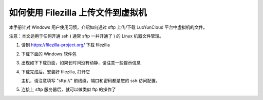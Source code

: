 如何使用 Filezilla 上传文件到虚拟机
======================================

本手册针对 Windows 用户使用习惯，介绍如何通过 sftp 上传/下载
LuoYunCloud 平台中虚拟机的文件。

注意：本文适用于任何开通 ssh ( 通常 sftp 一并开通了 ) 的 Linux 机器文件管理。


1. 请到 https://filezilla-project.org/ 下载 filezilla

   .. image:: /images/user/filezilla/Screenshot.png

2. 下载下面的 Windows 软件包

   .. image:: /images/user/filezilla/Screenshot-1.png

3. 出现如下下载页面，如果长时间没有动静，请注意一些提示信息

   .. image:: /images/user/filezilla/Screenshot-2.png
	  :width: 600

4. 下载完成后，安装好 filezilla, 打开它

   主机，请注意填写 "sftp://" 前线缀，端口和密码都是您的 ssh 访问配置。

   .. image:: /images/user/filezilla/Screenshot-3.png
	  :width: 600

5. 连接上 sftp 服务器后，就可以做类似 ftp 的操作了

   .. image:: /images/user/filezilla/Screenshot-4.png
	  :width: 600
